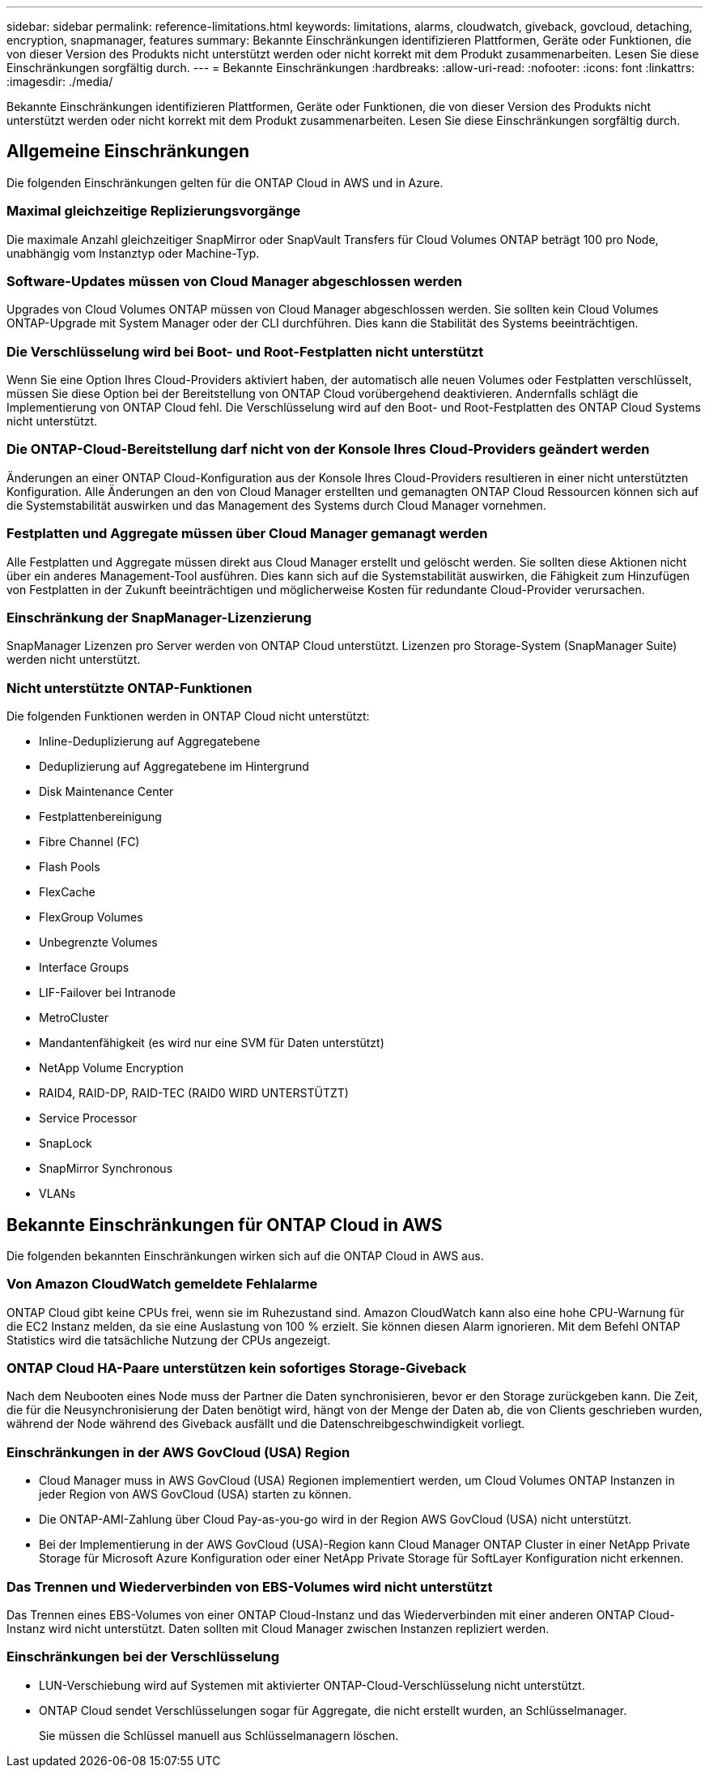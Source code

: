 ---
sidebar: sidebar 
permalink: reference-limitations.html 
keywords: limitations, alarms, cloudwatch, giveback, govcloud, detaching, encryption, snapmanager, features 
summary: Bekannte Einschränkungen identifizieren Plattformen, Geräte oder Funktionen, die von dieser Version des Produkts nicht unterstützt werden oder nicht korrekt mit dem Produkt zusammenarbeiten. Lesen Sie diese Einschränkungen sorgfältig durch. 
---
= Bekannte Einschränkungen
:hardbreaks:
:allow-uri-read: 
:nofooter: 
:icons: font
:linkattrs: 
:imagesdir: ./media/


[role="lead"]
Bekannte Einschränkungen identifizieren Plattformen, Geräte oder Funktionen, die von dieser Version des Produkts nicht unterstützt werden oder nicht korrekt mit dem Produkt zusammenarbeiten. Lesen Sie diese Einschränkungen sorgfältig durch.



== Allgemeine Einschränkungen

Die folgenden Einschränkungen gelten für die ONTAP Cloud in AWS und in Azure.



=== Maximal gleichzeitige Replizierungsvorgänge

Die maximale Anzahl gleichzeitiger SnapMirror oder SnapVault Transfers für Cloud Volumes ONTAP beträgt 100 pro Node, unabhängig vom Instanztyp oder Machine-Typ.



=== Software-Updates müssen von Cloud Manager abgeschlossen werden

Upgrades von Cloud Volumes ONTAP müssen von Cloud Manager abgeschlossen werden. Sie sollten kein Cloud Volumes ONTAP-Upgrade mit System Manager oder der CLI durchführen. Dies kann die Stabilität des Systems beeinträchtigen.



=== Die Verschlüsselung wird bei Boot- und Root-Festplatten nicht unterstützt

Wenn Sie eine Option Ihres Cloud-Providers aktiviert haben, der automatisch alle neuen Volumes oder Festplatten verschlüsselt, müssen Sie diese Option bei der Bereitstellung von ONTAP Cloud vorübergehend deaktivieren. Andernfalls schlägt die Implementierung von ONTAP Cloud fehl. Die Verschlüsselung wird auf den Boot- und Root-Festplatten des ONTAP Cloud Systems nicht unterstützt.



=== Die ONTAP-Cloud-Bereitstellung darf nicht von der Konsole Ihres Cloud-Providers geändert werden

Änderungen an einer ONTAP Cloud-Konfiguration aus der Konsole Ihres Cloud-Providers resultieren in einer nicht unterstützten Konfiguration. Alle Änderungen an den von Cloud Manager erstellten und gemanagten ONTAP Cloud Ressourcen können sich auf die Systemstabilität auswirken und das Management des Systems durch Cloud Manager vornehmen.



=== Festplatten und Aggregate müssen über Cloud Manager gemanagt werden

Alle Festplatten und Aggregate müssen direkt aus Cloud Manager erstellt und gelöscht werden. Sie sollten diese Aktionen nicht über ein anderes Management-Tool ausführen. Dies kann sich auf die Systemstabilität auswirken, die Fähigkeit zum Hinzufügen von Festplatten in der Zukunft beeinträchtigen und möglicherweise Kosten für redundante Cloud-Provider verursachen.



=== Einschränkung der SnapManager-Lizenzierung

SnapManager Lizenzen pro Server werden von ONTAP Cloud unterstützt. Lizenzen pro Storage-System (SnapManager Suite) werden nicht unterstützt.



=== Nicht unterstützte ONTAP-Funktionen

Die folgenden Funktionen werden in ONTAP Cloud nicht unterstützt:

* Inline-Deduplizierung auf Aggregatebene
* Deduplizierung auf Aggregatebene im Hintergrund
* Disk Maintenance Center
* Festplattenbereinigung
* Fibre Channel (FC)
* Flash Pools
* FlexCache
* FlexGroup Volumes
* Unbegrenzte Volumes
* Interface Groups
* LIF-Failover bei Intranode
* MetroCluster
* Mandantenfähigkeit (es wird nur eine SVM für Daten unterstützt)
* NetApp Volume Encryption
* RAID4, RAID-DP, RAID-TEC (RAID0 WIRD UNTERSTÜTZT)
* Service Processor
* SnapLock
* SnapMirror Synchronous
* VLANs




== Bekannte Einschränkungen für ONTAP Cloud in AWS

Die folgenden bekannten Einschränkungen wirken sich auf die ONTAP Cloud in AWS aus.



=== Von Amazon CloudWatch gemeldete Fehlalarme

ONTAP Cloud gibt keine CPUs frei, wenn sie im Ruhezustand sind. Amazon CloudWatch kann also eine hohe CPU-Warnung für die EC2 Instanz melden, da sie eine Auslastung von 100 % erzielt. Sie können diesen Alarm ignorieren. Mit dem Befehl ONTAP Statistics wird die tatsächliche Nutzung der CPUs angezeigt.



=== ONTAP Cloud HA-Paare unterstützen kein sofortiges Storage-Giveback

Nach dem Neubooten eines Node muss der Partner die Daten synchronisieren, bevor er den Storage zurückgeben kann. Die Zeit, die für die Neusynchronisierung der Daten benötigt wird, hängt von der Menge der Daten ab, die von Clients geschrieben wurden, während der Node während des Giveback ausfällt und die Datenschreibgeschwindigkeit vorliegt.



=== Einschränkungen in der AWS GovCloud (USA) Region

* Cloud Manager muss in AWS GovCloud (USA) Regionen implementiert werden, um Cloud Volumes ONTAP Instanzen in jeder Region von AWS GovCloud (USA) starten zu können.
* Die ONTAP-AMI-Zahlung über Cloud Pay-as-you-go wird in der Region AWS GovCloud (USA) nicht unterstützt.
* Bei der Implementierung in der AWS GovCloud (USA)-Region kann Cloud Manager ONTAP Cluster in einer NetApp Private Storage für Microsoft Azure Konfiguration oder einer NetApp Private Storage für SoftLayer Konfiguration nicht erkennen.




=== Das Trennen und Wiederverbinden von EBS-Volumes wird nicht unterstützt

Das Trennen eines EBS-Volumes von einer ONTAP Cloud-Instanz und das Wiederverbinden mit einer anderen ONTAP Cloud-Instanz wird nicht unterstützt. Daten sollten mit Cloud Manager zwischen Instanzen repliziert werden.



=== Einschränkungen bei der Verschlüsselung

* LUN-Verschiebung wird auf Systemen mit aktivierter ONTAP-Cloud-Verschlüsselung nicht unterstützt.
* ONTAP Cloud sendet Verschlüsselungen sogar für Aggregate, die nicht erstellt wurden, an Schlüsselmanager.
+
Sie müssen die Schlüssel manuell aus Schlüsselmanagern löschen.


